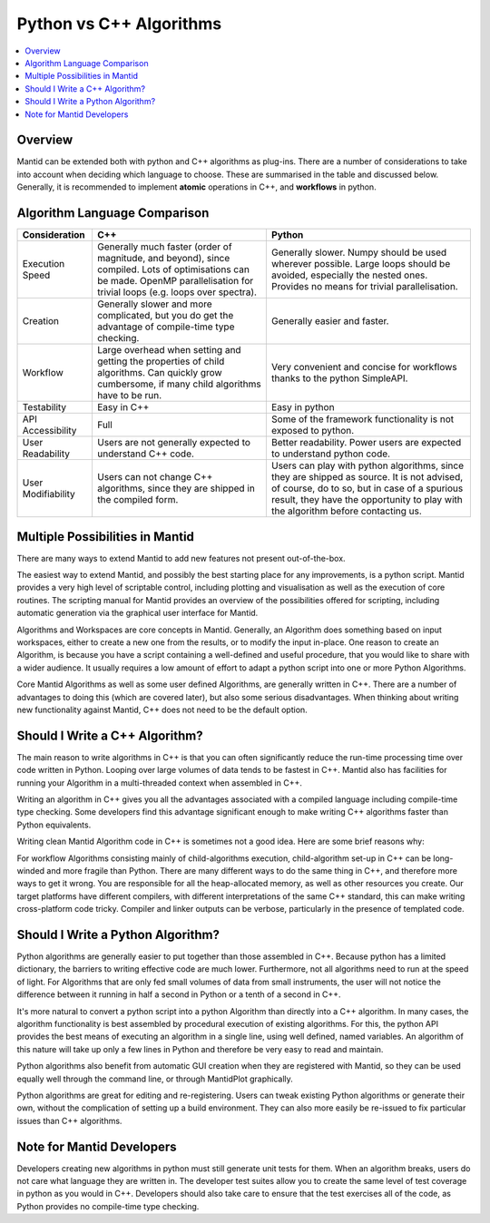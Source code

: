 .. _PythonVSCppAlgorithms:

========================
Python vs C++ Algorithms
========================

.. contents::
  :local:

Overview
--------

Mantid can be extended both with python and C++ algorithms as plug-ins. There are a number of considerations to take into account when deciding which language to choose.
These are summarised in the table and discussed below. Generally, it is recommended to implement **atomic** operations in C++, and **workflows** in python.

Algorithm Language Comparison
-----------------------------

+-------------------+-------------------------------------------------------------------------------------------------------------------+----------------------------------------------------------------------------+
| Consideration     | C++                                                                                                               | Python                                                                     |
+===================+===================================================================================================================+============================================================================+
| Execution Speed   | Generally much faster (order of magnitude, and beyond), since compiled. Lots of optimisations can be made.        | Generally slower. Numpy should be used wherever possible.                  |
|                   | OpenMP parallelisation for trivial loops (e.g. loops over spectra).                                               | Large loops should be avoided, especially the nested ones.                 |
|                   |                                                                                                                   | Provides no means for trivial parallelisation.                             |
+-------------------+-------------------------------------------------------------------------------------------------------------------+----------------------------------------------------------------------------+
| Creation          | Generally slower and more complicated, but you do get the advantage of compile-time type checking.                | Generally easier and faster.                                               |
+-------------------+-------------------------------------------------------------------------------------------------------------------+----------------------------------------------------------------------------+
| Workflow          | Large overhead when setting and getting the properties of child algorithms. Can quickly grow cumbersome, if many  | Very convenient and concise for workflows thanks to the python SimpleAPI.  |
|                   | child algorithms have to be run.                                                                                  |                                                                            |
+-------------------+-------------------------------------------------------------------------------------------------------------------+----------------------------------------------------------------------------+
| Testability       | Easy in C++                                                                                                       | Easy in python                                                             |
+-------------------+-------------------------------------------------------------------------------------------------------------------+----------------------------------------------------------------------------+
| API Accessibility | Full                                                                                                              | Some of the framework functionality is not exposed to python.              |
+-------------------+-------------------------------------------------------------------------------------------------------------------+----------------------------------------------------------------------------+
| User Readability  | Users are not generally expected to understand C++ code.                                                          | Better readability. Power users are expected to understand python code.    |
+-------------------+-------------------------------------------------------------------------------------------------------------------+----------------------------------------------------------------------------+
| User Modifiability| Users can not change C++ algorithms, since they are shipped in the compiled form.                                 | Users can play with python algorithms, since they are shipped as source.   |
|                   |                                                                                                                   | It is not advised, of course, do to so, but in case of a spurious result,  |
|                   |                                                                                                                   | they have the opportunity to play with the algorithm before contacting us. |
+-------------------+-------------------------------------------------------------------------------------------------------------------+----------------------------------------------------------------------------+

Multiple Possibilities in Mantid
--------------------------------

There are many ways to extend Mantid to add new features not present out-of-the-box.

The easiest way to extend Mantid, and possibly the best starting place for any improvements, is a python script. Mantid provides a very high level of scriptable control, including plotting and visualisation as well as the execution of core routines. The scripting manual for Mantid provides an overview of the possibilities offered for scripting, including automatic generation via the graphical user interface for Mantid.

Algorithms and Workspaces are core concepts in Mantid. Generally, an Algorithm does something based on input workspaces, either to create a new one from the results, or to modify the input in-place. One reason to create an Algorithm, is because you have a script containing a well-defined and useful procedure, that you would like to share with a wider audience. It usually requires a low amount of effort to adapt a python script into one or more Python Algorithms.

Core Mantid Algorithms as well as some user defined Algorithms, are generally written in C++. There are a number of advantages to doing this (which are covered later), but also some serious disadvantages. When thinking about writing new functionality against Mantid, C++ does not need to be the default option.

Should I Write a C++ Algorithm?
-------------------------------
The main reason to write algorithms in C++ is that you can often significantly reduce the run-time processing time over code written in Python. Looping over large volumes of data tends to be fastest in C++. Mantid also has facilities for running your Algorithm in a multi-threaded context when assembled in C++.

Writing an algorithm in C++ gives you all the advantages associated with a compiled language including compile-time type checking. Some developers find this advantage significant enough to make writing C++ algorithms faster than Python equivalents.

Writing clean Mantid Algorithm code in C++ is sometimes not a good idea. Here are some brief reasons why:

For workflow Algorithms consisting mainly of child-algorithms execution, child-algorithm set-up in C++ can be long-winded and more fragile than Python.
There are many different ways to do the same thing in C++, and therefore more ways to get it wrong.
You are responsible for all the heap-allocated memory, as well as other resources you create.
Our target platforms have different compilers, with different interpretations of the same C++ standard, this can make writing cross-platform code tricky.
Compiler and linker outputs can be verbose, particularly in the presence of templated code.

Should I Write a Python Algorithm?
----------------------------------
Python algorithms are generally easier to put together than those assembled in C++. Because python has a limited dictionary, the barriers to writing effective code are much lower. Furthermore, not all algorithms need to run at the speed of light. For Algorithms that are only fed small volumes of data from small instruments, the user will not notice the difference between it running in half a second in Python or a tenth of a second in C++.

It's more natural to convert a python script into a python Algorithm than directly into a C++ algorithm. In many cases, the algorithm functionality is best assembled by procedural execution of existing algorithms. For this, the python API provides the best means of executing an algorithm in a single line, using well defined, named variables. An algorithm of this nature will take up only a few lines in Python and therefore be very easy to read and maintain.

Python algorithms also benefit from automatic GUI creation when they are registered with Mantid, so they can be used equally well through the command line, or through MantidPlot graphically.

Python algorithms are great for editing and re-registering. Users can tweak existing Python algorithms or generate their own, without the complication of setting up a build environment. They can also more easily be re-issued to fix particular issues than C++ algorithms.

Note for Mantid Developers
--------------------------
Developers creating new algorithms in python must still generate unit tests for them. When an algorithm breaks, users do not care what language they are written in. The developer test suites allow you to create the same level of test coverage in python as you would in C++. Developers should also take care to ensure that the test exercises all of the code, as Python provides no compile-time type checking.

